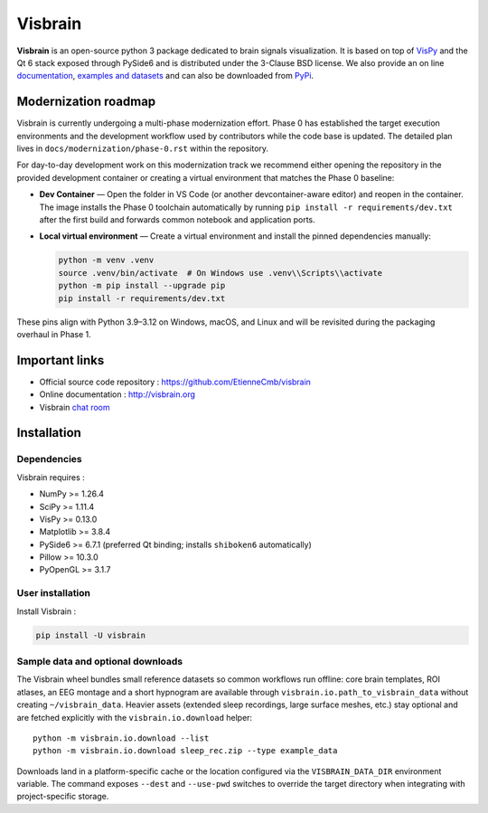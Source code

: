 ========
Visbrain
========

.. image:: https://travis-ci.org/EtienneCmb/visbrain.svg?branch=master
    :target: https://travis-ci.org/EtienneCmb/visbrain

.. image:: https://ci.appveyor.com/api/projects/status/fdxhhmpagms1so8l/branch/master?svg=true
    :target: https://ci.appveyor.com/project/EtienneCmb/visbrain/branch/master

.. image:: https://circleci.com/gh/EtienneCmb/visbrain/tree/master.svg?style=svg
    :target: https://circleci.com/gh/EtienneCmb/visbrain/tree/master

.. image:: https://codecov.io/gh/EtienneCmb/visbrain/branch/master/graph/badge.svg
    :target: https://codecov.io/gh/EtienneCmb/visbrain

.. image:: https://badge.fury.io/py/visbrain.svg
    :target: https://badge.fury.io/py/visbrain

.. image:: https://pepy.tech/badge/visbrain
    :target: https://pepy.tech/project/visbrain

.. image:: https://badges.gitter.im/visbrain-python/chatroom.svg
    :target: https://gitter.im/visbrain-python/chatroom?utm_source=badge&utm_medium=badge&utm_campaign=pr-badge

.. figure::  https://github.com/EtienneCmb/visbrain/blob/master/docs/_static/ico/visbrain.png
    :align:  center

**Visbrain** is an open-source python 3 package dedicated to brain signals visualization. It is based on top of `VisPy <http://vispy.org/>`_ and the Qt 6 stack exposed through PySide6 and is distributed under the 3-Clause BSD license. We also provide an on line `documentation <http://visbrain.org>`_, `examples and datasets <http://visbrain.org/auto_examples/>`_ and can also be downloaded from `PyPi <https://pypi.python.org/pypi/visbrain/>`_.

Modernization roadmap
---------------------

Visbrain is currently undergoing a multi-phase modernization effort. Phase 0
has established the target execution environments and the development workflow
used by contributors while the code base is updated. The detailed plan lives in
``docs/modernization/phase-0.rst`` within the repository.

For day-to-day development work on this modernization track we recommend
either opening the repository in the provided development container or
creating a virtual environment that matches the Phase 0 baseline:

* **Dev Container** — Open the folder in VS Code (or another
  devcontainer-aware editor) and reopen in the container. The image installs
  the Phase 0 toolchain automatically by running ``pip install -r
  requirements/dev.txt`` after the first build and forwards common notebook
  and application ports.

* **Local virtual environment** — Create a virtual environment and install the
  pinned dependencies manually:

  .. code-block:: console

     python -m venv .venv
     source .venv/bin/activate  # On Windows use .venv\\Scripts\\activate
     python -m pip install --upgrade pip
     pip install -r requirements/dev.txt

These pins align with Python 3.9–3.12 on Windows, macOS, and Linux and will be
revisited during the packaging overhaul in Phase 1.

Important links
---------------

* Official source code repository : https://github.com/EtienneCmb/visbrain
* Online documentation : http://visbrain.org
* Visbrain `chat room <https://gitter.im/visbrain-python/chatroom?utm_source=share-link&utm_medium=link&utm_campaign=share-link>`_


Installation
------------

Dependencies
++++++++++++

Visbrain requires :

* NumPy >= 1.26.4
* SciPy >= 1.11.4
* VisPy >= 0.13.0
* Matplotlib >= 3.8.4
* PySide6 >= 6.7.1 (preferred Qt binding; installs ``shiboken6`` automatically)
* Pillow >= 10.3.0
* PyOpenGL >= 3.1.7

User installation
+++++++++++++++++

Install Visbrain :

.. code-block:: console

    pip install -U visbrain

Sample data and optional downloads
+++++++++++++++++++++++++++++++++

The Visbrain wheel bundles small reference datasets so common workflows run
offline: core brain templates, ROI atlases, an EEG montage and a short
hypnogram are available through ``visbrain.io.path_to_visbrain_data`` without
creating ``~/visbrain_data``. Heavier assets (extended sleep recordings, large
surface meshes, etc.) stay optional and are fetched explicitly with the
``visbrain.io.download`` helper::

    python -m visbrain.io.download --list
    python -m visbrain.io.download sleep_rec.zip --type example_data

Downloads land in a platform-specific cache or the location configured via the
``VISBRAIN_DATA_DIR`` environment variable. The command exposes ``--dest`` and
``--use-pwd`` switches to override the target directory when integrating with
project-specific storage.

